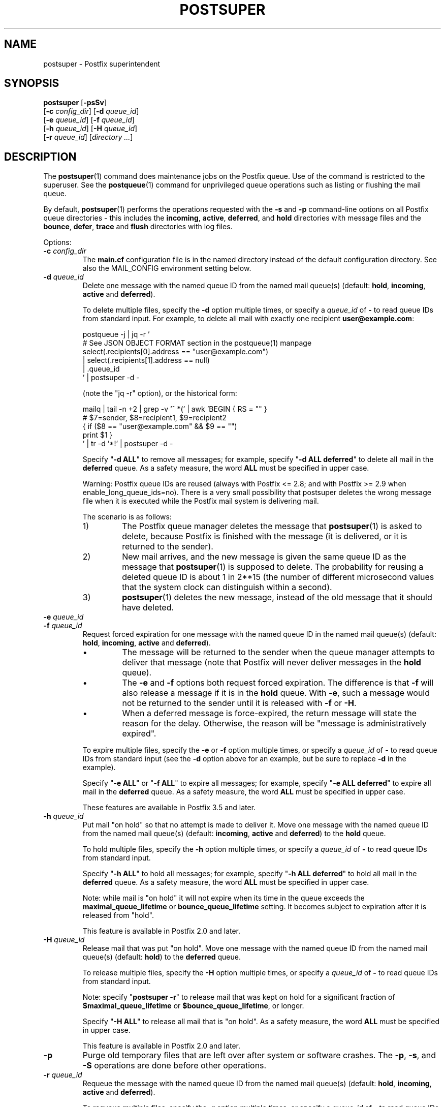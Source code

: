 .\"	$NetBSD: postsuper.1,v 1.2.14.1 2023/12/25 12:54:40 martin Exp $
.\"
.TH POSTSUPER 1 
.ad
.fi
.SH NAME
postsuper
\-
Postfix superintendent
.SH "SYNOPSIS"
.na
.nf
.fi
\fBpostsuper\fR [\fB\-psSv\fR]
        [\fB\-c \fIconfig_dir\fR] [\fB\-d \fIqueue_id\fR]
        [\fB\-e \fIqueue_id\fR] [\fB\-f \fIqueue_id\fR]
        [\fB\-h \fIqueue_id\fR] [\fB\-H \fIqueue_id\fR]
        [\fB\-r \fIqueue_id\fR] [\fIdirectory ...\fR]
.SH DESCRIPTION
.ad
.fi
The \fBpostsuper\fR(1) command does maintenance jobs on the Postfix
queue. Use of the command is restricted to the superuser.
See the \fBpostqueue\fR(1) command for unprivileged queue operations
such as listing or flushing the mail queue.

By default, \fBpostsuper\fR(1) performs the operations
requested with the
\fB\-s\fR and \fB\-p\fR command\-line options on all Postfix queue
directories \- this includes the \fBincoming\fR, \fBactive\fR,
\fBdeferred\fR, and \fBhold\fR directories with message
files and the \fBbounce\fR,
\fBdefer\fR, \fBtrace\fR and \fBflush\fR directories with log files.

Options:
.IP "\fB\-c \fIconfig_dir\fR"
The \fBmain.cf\fR configuration file is in the named directory
instead of the default configuration directory. See also the
MAIL_CONFIG environment setting below.
.IP "\fB\-d \fIqueue_id\fR"
Delete one message with the named queue ID from the named
mail queue(s) (default: \fBhold\fR, \fBincoming\fR, \fBactive\fR and
\fBdeferred\fR).

To delete multiple files, specify the \fB\-d\fR option multiple
times, or specify a \fIqueue_id\fR of \fB\-\fR to read queue IDs
from standard input. For example, to delete all mail
with exactly one recipient \fBuser@example.com\fR:
.sp
.nf
postqueue \-j | jq -r '
    # See JSON OBJECT FORMAT section in the postqueue(1) manpage
    select(.recipients[0].address == "user@example.com")
    | select(.recipients[1].address == null)
    | .queue_id
 ' | postsuper \-d \-
.fi
.sp
(note the "jq -r" option), or the historical form:
.sp
.nf
mailq | tail \-n +2 | grep \-v '^ *(' | awk  'BEGIN { RS = "" }
    # $7=sender, $8=recipient1, $9=recipient2
    { if ($8 == "user@example.com" && $9 == "")
          print $1 }
 ' | tr \-d '*!' | postsuper \-d \-
.fi
.sp
Specify "\fB\-d ALL\fR" to remove all messages; for example, specify
"\fB\-d ALL deferred\fR" to delete all mail in the \fBdeferred\fR queue.
As a safety measure, the word \fBALL\fR must be specified in upper
case.
.sp
Warning: Postfix queue IDs are reused (always with Postfix
<= 2.8; and with Postfix >= 2.9 when enable_long_queue_ids=no).
There is a very small possibility that postsuper deletes the
wrong message file when it is executed while the Postfix mail
system is delivering mail.
.sp
The scenario is as follows:
.RS
.IP 1)
The Postfix queue manager deletes the message that \fBpostsuper\fR(1)
is asked to delete, because Postfix is finished with the
message (it is delivered, or it is returned to the sender).
.IP 2)
New mail arrives, and the new message is given the same queue ID
as the message that \fBpostsuper\fR(1) is supposed to delete.
The probability for reusing a deleted queue ID is about 1 in 2**15
(the number of different microsecond values that the system clock
can distinguish within a second).
.IP 3)
\fBpostsuper\fR(1) deletes the new message, instead of the old
message that it should have deleted.
.RE
.IP "\fB\-e \fIqueue_id\fR"
.IP "\fB\-f \fIqueue_id\fR"
Request forced expiration for one message with the named
queue ID in the named mail queue(s) (default: \fBhold\fR,
\fBincoming\fR, \fBactive\fR and \fBdeferred\fR).
.RS
.IP \(bu
The message will be returned to the sender when the queue
manager attempts to deliver that message (note that Postfix
will never deliver messages in the \fBhold\fR queue).
.IP \(bu
The \fB\-e\fR and \fB\-f\fR options both request forced
expiration. The difference is that \fB\-f\fR will also release
a message if it is in the \fBhold\fR queue. With \fB\-e\fR, such
a message would not be returned to the sender until it is
released with \fB\-f\fR or \fB\-H\fR.
.IP \(bu
When a deferred message is force\-expired, the return message
will state the reason for the delay. Otherwise, the reason
will be "message is administratively expired".
.RE
.IP
To expire multiple files, specify the \fB\-e\fR or \fB\-f\fR
option multiple times, or specify a \fIqueue_id\fR of \fB\-\fR
to read queue IDs from standard input (see the \fB\-d\fR option
above for an example, but be sure to replace \fB\-d\fR in
the example).
.sp
Specify "\fB\-e ALL\fR" or "\fB\-f ALL\fR" to expire all
messages; for example, specify "\fB\-e ALL deferred\fR" to
expire all mail in the \fBdeferred\fR queue.  As a safety
measure, the word \fBALL\fR must be specified in upper case.
.sp
These features are available in Postfix 3.5 and later.
.IP "\fB\-h \fIqueue_id\fR"
Put mail "on hold" so that no attempt is made to deliver it.
Move one message with the named queue ID from the named
mail queue(s) (default: \fBincoming\fR, \fBactive\fR and
\fBdeferred\fR) to the \fBhold\fR queue.

To hold multiple files, specify the \fB\-h\fR option multiple
times, or specify a \fIqueue_id\fR of \fB\-\fR to read queue IDs
from standard input.
.sp
Specify "\fB\-h ALL\fR" to hold all messages; for example, specify
"\fB\-h ALL deferred\fR" to hold all mail in the \fBdeferred\fR queue.
As a safety measure, the word \fBALL\fR must be specified in upper
case.
.sp
Note: while mail is "on hold" it will not expire when its
time in the queue exceeds the \fBmaximal_queue_lifetime\fR
or \fBbounce_queue_lifetime\fR setting. It becomes subject to
expiration after it is released from "hold".
.sp
This feature is available in Postfix 2.0 and later.
.IP "\fB\-H \fIqueue_id\fR"
Release mail that was put "on hold".
Move one message with the named queue ID from the named
mail queue(s) (default: \fBhold\fR) to the \fBdeferred\fR queue.

To release multiple files, specify the \fB\-H\fR option multiple
times, or specify a \fIqueue_id\fR of \fB\-\fR to read queue IDs
from standard input.
.sp
Note: specify "\fBpostsuper \-r\fR" to release mail that was kept on
hold for a significant fraction of \fB$maximal_queue_lifetime\fR
or \fB$bounce_queue_lifetime\fR, or longer.
.sp
Specify "\fB\-H ALL\fR" to release all mail that is "on hold".
As a safety measure, the word \fBALL\fR must be specified in upper
case.
.sp
This feature is available in Postfix 2.0 and later.
.IP \fB\-p\fR
Purge old temporary files that are left over after system or
software crashes.
The \fB\-p\fR, \fB\-s\fR, and \fB\-S\fR operations are done
before other operations.
.IP "\fB\-r \fIqueue_id\fR"
Requeue the message with the named queue ID from the named
mail queue(s) (default: \fBhold\fR, \fBincoming\fR, \fBactive\fR and
\fBdeferred\fR).

To requeue multiple files, specify the \fB\-r\fR option multiple
times, or specify a \fIqueue_id\fR of \fB\-\fR to read queue IDs
from standard input.
.sp
Specify "\fB\-r ALL\fR" to requeue all messages. As a safety
measure, the word \fBALL\fR must be specified in upper case.
.sp
A requeued message is moved to the \fBmaildrop\fR queue,
from where it is copied by the \fBpickup\fR(8) and
\fBcleanup\fR(8) daemons to a new queue file. In many
respects its handling differs from that of a new local
submission.
.RS
.IP \(bu
The message is not subjected to the smtpd_milters or
non_smtpd_milters settings.  When mail has passed through
an external content filter, this would produce incorrect
results with Milter applications that depend on original
SMTP connection state information.
.IP \(bu
The message is subjected again to mail address rewriting
and substitution.  This is useful when rewriting rules or
virtual mappings have changed.
.sp
The address rewriting context (local or remote) is the same
as when the message was received.
.IP \(bu
The message is subjected to the same content_filter settings
(if any) as used for new local mail submissions.  This is
useful when content_filter settings have changed.
.RE
.IP
Warning: Postfix queue IDs are reused (always with Postfix
<= 2.8; and with Postfix >= 2.9 when enable_long_queue_ids=no).
There is a very small possibility that \fBpostsuper\fR(1) requeues
the wrong message file when it is executed while the Postfix mail
system is running, but no harm should be done.
.sp
This feature is available in Postfix 1.1 and later.
.IP \fB\-s\fR
Structure check and structure repair.  This should be done once
before Postfix startup.
The \fB\-p\fR, \fB\-s\fR, and \fB\-S\fR operations are done
before other operations.
.RS
.IP \(bu
Rename files whose name does not match the message file inode
number. This operation is necessary after restoring a mail
queue from a different machine or from backup, when queue
files were created with Postfix <= 2.8 or with
"enable_long_queue_ids = no".
.IP \(bu
Move queue files that are in the wrong place in the file system
hierarchy and remove subdirectories that are no longer needed.
File position rearrangements are necessary after a change in the
\fBhash_queue_names\fR and/or \fBhash_queue_depth\fR
configuration parameters.
.IP \(bu
Rename queue files created with "enable_long_queue_ids =
yes" to short names, for migration to Postfix <= 2.8.  The
procedure is as follows:
.sp
.nf
.na
# postfix stop
# postconf enable_long_queue_ids=no
# postsuper
.ad
.fi
.sp
Run \fBpostsuper\fR(1) repeatedly until it stops reporting
file name changes.
.RE
.IP \fB\-S\fR
A redundant version of \fB\-s\fR that requires that long
file names also match the message file inode number. This
option exists for testing purposes, and is available with
Postfix 2.9 and later.
The \fB\-p\fR, \fB\-s\fR, and \fB\-S\fR operations are done
before other operations.
.IP \fB\-v\fR
Enable verbose logging for debugging purposes. Multiple \fB\-v\fR
options make the software increasingly verbose.
.SH DIAGNOSTICS
.ad
.fi
Problems are reported to the standard error stream and to
\fBsyslogd\fR(8) or \fBpostlogd\fR(8).

\fBpostsuper\fR(1) reports the number of messages deleted
with \fB\-d\fR, the number of messages expired with \fB\-e\fR,
the number of messages expired or released with \fB\-f\fR,
the number of messages held or released with \fB\-h\fR or
\fB\-H\fR, the number of messages requeued with \fB\-r\fR,
and the number of messages whose queue file name was fixed
with \fB\-s\fR. The report is written to the standard error
stream and to \fBsyslogd\fR(8) or \fBpostlogd\fR(8).
.SH "ENVIRONMENT"
.na
.nf
.ad
.fi
.IP MAIL_CONFIG
Directory with the \fBmain.cf\fR file.
.SH BUGS
.ad
.fi
Mail that is not sanitized by Postfix (i.e. mail in the \fBmaildrop\fR
queue) cannot be placed "on hold".
.SH "CONFIGURATION PARAMETERS"
.na
.nf
.ad
.fi
The following \fBmain.cf\fR parameters are especially relevant to
this program.
The text below provides only a parameter summary. See
\fBpostconf\fR(5) for more details including examples.
.IP "\fBconfig_directory (see 'postconf -d' output)\fR"
The default location of the Postfix main.cf and master.cf
configuration files.
.IP "\fBhash_queue_depth (1)\fR"
The number of subdirectory levels for queue directories listed with
the hash_queue_names parameter.
.IP "\fBhash_queue_names (deferred, defer)\fR"
The names of queue directories that are split across multiple
subdirectory levels.
.IP "\fBimport_environment (see 'postconf -d' output)\fR"
The list of environment parameters that a privileged Postfix
process will import from a non\-Postfix parent process, or name=value
environment overrides.
.IP "\fBqueue_directory (see 'postconf -d' output)\fR"
The location of the Postfix top\-level queue directory.
.IP "\fBsyslog_facility (mail)\fR"
The syslog facility of Postfix logging.
.IP "\fBsyslog_name (see 'postconf -d' output)\fR"
A prefix that is prepended to the process name in syslog
records, so that, for example, "smtpd" becomes "prefix/smtpd".
.PP
Available in Postfix version 2.9 and later:
.IP "\fBenable_long_queue_ids (no)\fR"
Enable long, non\-repeating, queue IDs (queue file names).
.SH "SEE ALSO"
.na
.nf
sendmail(1), Sendmail\-compatible user interface
postqueue(1), unprivileged queue operations
postlogd(8), Postfix logging
syslogd(8), system logging
.SH "LICENSE"
.na
.nf
.ad
.fi
The Secure Mailer license must be distributed with this software.
.SH "AUTHOR(S)"
.na
.nf
Wietse Venema
IBM T.J. Watson Research
P.O. Box 704
Yorktown Heights, NY 10598, USA

Wietse Venema
Google, Inc.
111 8th Avenue
New York, NY 10011, USA

